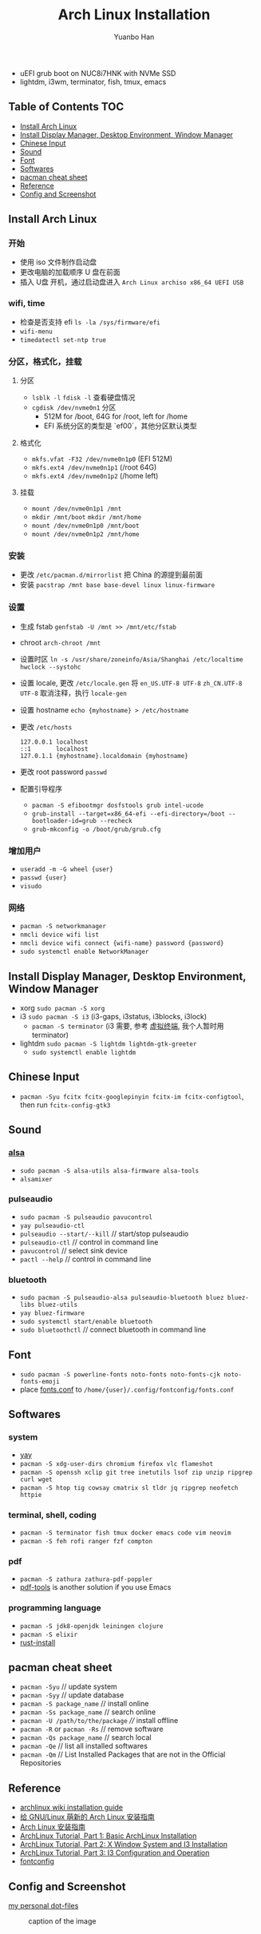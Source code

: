 #+TITLE: Arch Linux Installation
#+AUTHOR: Yuanbo Han
#+EMAIL: yuanbo.han@gmail.com
#+OPTIONS: toc:2

- uEFI grub boot on NUC8i7HNK with NVMe SSD
- lightdm, i3wm, terminator, fish, tmux, emacs

** Table of Contents                                                    :TOC:
  - [[#install-arch-linux][Install Arch Linux]]
  - [[#install-display-manager-desktop-environment-window-manager][Install Display Manager, Desktop Environment, Window Manager]]
  - [[#chinese-input][Chinese Input]]
  - [[#sound][Sound]]
  - [[#font][Font]]
  - [[#softwares][Softwares]]
  - [[#pacman-cheat-sheet][pacman cheat sheet]]
  - [[#reference][Reference]]
  - [[#config-and-screenshot][Config and Screenshot]]

** Install Arch Linux

*** 开始

- 使用 iso 文件制作启动盘
- 更改电脑的加载顺序 U 盘在前面
- 插入 U盘 开机，通过启动盘进入 ~Arch Linux archiso x86_64 UEFI USB~

*** wifi, time

- 检查是否支持 efi ~ls -la /sys/firmware/efi~
- ~wifi-menu~
- ~timedatectl set-ntp true~

*** 分区，格式化，挂载

**** 分区

- ~lsblk -l~ ~fdisk -l~ 查看硬盘情况
- ~cgdisk /dev/nvme0n1~ 分区
  - 512M for /boot, 64G for /root, left for /home
  - EFI 系统分区的类型是 `ef00`，其他分区默认类型

**** 格式化

- ~mkfs.vfat -F32 /dev/nvme0n1p0~ (EFI 512M)
- ~mkfs.ext4 /dev/nvme0n1p1~ (/root 64G)
- ~mkfs.ext4 /dev/nvme0n1p2~ (/home left)

**** 挂载

- ~mount /dev/nvme0n1p1 /mnt~
- ~mkdir /mnt/boot~ ~mkdir /mnt/home~
- ~mount /dev/nvme0n1p0 /mnt/boot~
- ~mount /dev/nvme0n1p2 /mnt/home~

*** 安装

- 更改 ~/​etc/​pacman.d/​mirrorlist~ 把 China 的源提到最前面
- 安装 ~pacstrap /mnt base base-devel linux linux-firmware~

*** 设置

- 生成 fstab ~genfstab -U /mnt >> /mnt/etc/fstab~
- chroot ~arch-chroot /mnt~
- 设置时区 ~ln -s /usr/share/zoneinfo/Asia/Shanghai /etc/localtime~ ~hwclock --systohc~
- 设置 locale, 更改 ~/etc/locale.gen~ 将 ~en_US.UTF-8 UTF-8~ ~zh_CN.UTF-8 UTF-8~ 取消注释，执行 ~locale-gen~
- 设置 hostname ~echo {myhostname} > /etc/hostname~
- 更改 ~/etc/hosts~

    #+BEGIN_SRC shell
      127.0.0.1	localhost
      ::1       localhost
      127.0.1.1	{myhostname}.localdomain {myhostname}
    #+END_SRC

- 更改 root password ~passwd~
- 配置引导程序
  - ~pacman -S efibootmgr dosfstools grub intel-ucode~
  - ~grub-install --target=x86_64-efi --efi-directory=/boot --bootloader-id=grub --recheck~
  - ~grub-mkconfig -o /boot/grub/grub.cfg~

*** 增加用户

- ~useradd -m -G wheel {user}~
- ~passwd {user}~
- ~visudo~

*** 网络

- ~pacman -S networkmanager~
- ~nmcli device wifi list~
- ~nmcli device wifi connect {wifi-name} password {password}~
- ~sudo systemctl enable NetworkManager~

** Install Display Manager, Desktop Environment, Window Manager

- xorg ~sudo pacman -S xorg~
- i3 ~sudo pacman -S i3~ (i3-gaps, i3status, i3blocks, i3lock)
  - ~pacman -S terminator~ (i3 需要, 参考 [[https://wiki.archlinux.org/index.php/I3_(%25E7%25AE%2580%25E4%25BD%2593%25E4%25B8%25AD%25E6%2596%2587)#%25E8%2599%259A%25E6%258B%259F%25E7%25BB%2588%25E7%25AB%25AF][虚拟终端]], 我个人暂时用 terminator)
- lightdm ~sudo pacman -S lightdm lightdm-gtk-greeter~
  - ~sudo systemctl enable lightdm~

** Chinese Input

- ~pacman -Syu fcitx fcitx-googlepinyin fcitx-im fcitx-configtool~, then run ~fcitx-config-gtk3~

** Sound

*** [[https://wiki.archlinux.org/index.php/Advanced_Linux_Sound_Architecture_(%25E7%25AE%2580%25E4%25BD%2593%25E4%25B8%25AD%25E6%2596%2587)][alsa]]

- ~sudo pacman -S alsa-utils alsa-firmware alsa-tools~
- ~alsamixer~

*** pulseaudio

- ~sudo pacman -S pulseaudio pavucontrol~
- ~yay pulseaudio-ctl~
- ~pulseaudio --start/--kill~ // start/stop pulseaudio
- ~pulseaudio-ctl~            // control in command line
- ~pavucontrol~               // select sink device
- ~pactl --help~              // control in command line


*** bluetooth

- ~sudo pacman -S pulseaudio-alsa pulseaudio-bluetooth bluez bluez-libs bluez-utils~
- ~yay bluez-firmware~
- ~sudo systemctl start/enable bluetooth~
- ~sudo bluetoothctl~  // connect bluetooth in command line

** Font

- ~sudo pacman -S powerline-fonts noto-fonts noto-fonts-cjk noto-fonts-emoji~
- place [[https://github.com/yuanbohan/dot-files/blob/master/fontconfig/fonts.conf][fonts.conf]] to ~/home/{user}/.config/fontconfig/fonts.conf~

** Softwares

*** system

- [[https://github.com/Jguer/yay][yay]]
- ~pacman -S xdg-user-dirs chromium firefox vlc flameshot~
- ~pacman -S openssh xclip git tree inetutils lsof zip unzip ripgrep curl wget~
- ~pacman -S htop tig cowsay cmatrix sl tldr jq ripgrep neofetch httpie~

*** terminal, shell, coding

- ~pacman -S terminator fish tmux docker emacs code vim neovim~
- ~pacman -S feh rofi ranger fzf compton~

*** pdf

- ~pacman -S zathura zathura-pdf-poppler~
- [[https://github.com/politza/pdf-tools][pdf-tools]] is another solution if you use Emacs

*** programming language

- ~pacman -S jdk8-openjdk leiningen clojure~
- ~pacman -S elixir~
- [[https://www.rust-lang.org/tools/install][rust-install]]

** pacman cheat sheet

- ~pacman -Syu~ // update system
- ~pacman -Syy~ // update database
- ~pacman -S package_name~ // install online
- ~pacman -Ss package_name~ // search online
- ~pacman -U /path/to/the/package~ //// install offline
- ~pacman -R~ or ~pacman -Rs~ // remove software
- ~pacman -Qs package_name~ // search local
- ~pacman -Qe~ // list all installed softwares
- ~pacman -Qm~ // List Installed Packages that are not in the Official Repositories

** Reference

- [[https://wiki.archlinux.org/index.php/Installation_guide][archlinux wiki installation guide]]
- [[https://blog.yoitsu.moe/arch-linux/installing_arch_linux_for_complete_newbies.html][给 GNU/Linux 萌新的 Arch Linux 安装指南]]
- [[https://www.jianshu.com/p/7c78dc4c53e5][Arch Linux 安装指南]]
- [[https://medium.com/@mudrii/arch-linux-installation-on-hw-with-i3-windows-manager-part-1-5ef9751a0be][ArchLinux Tutorial, Part 1: Basic ArchLinux Installation]]
- [[https://medium.com/@mudrii/arch-linux-installation-on-hw-with-i3-windows-manager-part-2-x-window-system-and-i3-installation-86735e55a0a0][ArchLinux Tutorial, Part 2: X Window System and I3 Installation]]
- [[https://medium.com/@mudrii/archlinux-tutorial-part-3-i3-configuration-and-operation-9cd6dc90e524][ArchLinux Tutorial, Part 3: I3 Configuration and Operation]]
- [[https://github.com/ohmyarch/fontconfig-zh-cn][fontconfig]]

** Config and Screenshot

[[https://github.com/yuanbohan/dot-files][my personal dot-files]]

#+caption: caption of the image
[[file:https://github.com/yuanbohan/dot-files/blob/master/screenshot.png]]
